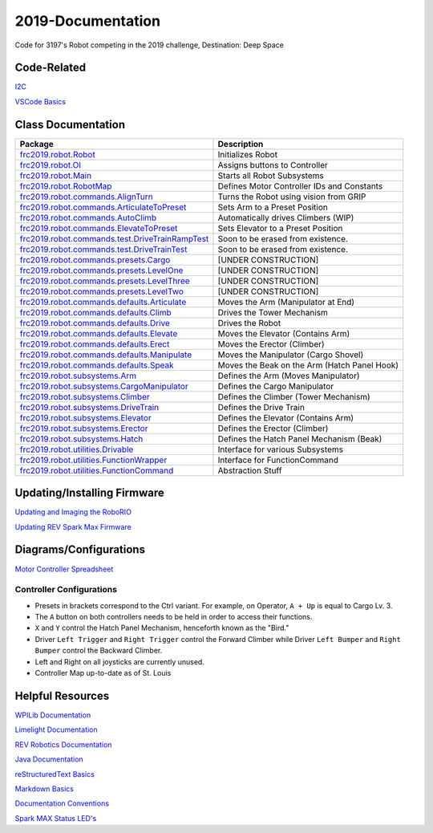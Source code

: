 ==================
2019-Documentation 
==================
.. image:: https://travis-ci.org/frc3197/2019-FRC.svg?branch=master
    :target: https://travis-ci.org/frc3197/2019-FRC

Code for 3197's Robot competing in the 2019 challenge, Destination: Deep Space

------------
Code-Related
------------
`I2C <https://2019-documentation.readthedocs.io/en/latest/I2C.html>`_

`VSCode Basics <https://2019-documentation.readthedocs.io/en/latest/VSCode%20Basics.html>`_

-------------------
Class Documentation
-------------------

+-------------------------------------------------------------------------------------------------------------------------------------------------------------------+----------------------------------------------+
|Package                                                                                                                                                            |Description                                   |
+===================================================================================================================================================================+==============================================+
|`frc2019.robot.Robot <https://2019-documentation.readthedocs.io/en/latest/Class%20Documentation/Robot.html>`_                                                      |Initializes Robot                             |
+-------------------------------------------------------------------------------------------------------------------------------------------------------------------+----------------------------------------------+
|`frc2019.robot.OI <https://2019-documentation.readthedocs.io/en/latest/Class%20Documentation/OI.html>`_                                                            |Assigns buttons to Controller                 |
+-------------------------------------------------------------------------------------------------------------------------------------------------------------------+----------------------------------------------+
|`frc2019.robot.Main <https://2019-documentation.readthedocs.io/en/latest/Class%20Documentation/Main.html>`_                                                        |Starts all Robot Subsystems                   |
+-------------------------------------------------------------------------------------------------------------------------------------------------------------------+----------------------------------------------+
|`frc2019.robot.RobotMap <https://2019-documentation.readthedocs.io/en/latest/Class%20Documentation/RobotMap.html>`_                                                |Defines Motor Controller IDs and Constants    |
+-------------------------------------------------------------------------------------------------------------------------------------------------------------------+----------------------------------------------+
|`frc2019.robot.commands.AlignTurn <https://2019-documentation.readthedocs.io/en/latest/Class%20Documentation/Commands/AlignTurn.html>`_                            |Turns the Robot using vision from GRIP        |
+-------------------------------------------------------------------------------------------------------------------------------------------------------------------+----------------------------------------------+
|`frc2019.robot.commands.ArticulateToPreset <https://2019-documentation.readthedocs.io/en/latest/Class%20Documentation/Commands/ArticulateToPreset.html>`_          |Sets Arm to a Preset Position                 |
+-------------------------------------------------------------------------------------------------------------------------------------------------------------------+----------------------------------------------+
|`frc2019.robot.commands.AutoClimb <https://2019-documentation.readthedocs.io/en/latest/Class%20Documentation/Commands/AutoClimb.html>`_                            |Automatically drives Climbers (WIP)           |
+-------------------------------------------------------------------------------------------------------------------------------------------------------------------+----------------------------------------------+
|`frc2019.robot.commands.ElevateToPreset <https://2019-documentation.readthedocs.io/en/latest/Class%20Documentation/Commands/ElevateToPreset.html>`_                |Sets Elevator to a Preset Position            |
+-------------------------------------------------------------------------------------------------------------------------------------------------------------------+----------------------------------------------+
|`frc2019.robot.commands.test.DriveTrainRampTest <https://2019-documentation.readthedocs.io/en/latest/Class%20Documentation/Commands/test/DriveTrainRampTest.html>`_|Soon to be erased from existence.             |
+-------------------------------------------------------------------------------------------------------------------------------------------------------------------+----------------------------------------------+
|`frc2019.robot.commands.test.DriveTrainTest <https://2019-documentation.readthedocs.io/en/latest/Class%20Documentation/Commands/test/DriveTrainTest.html>`_        |Soon to be erased from existence.             |
+-------------------------------------------------------------------------------------------------------------------------------------------------------------------+----------------------------------------------+
|`frc2019.robot.commands.presets.Cargo <https://2019-documentation.readthedocs.io/en/latest/Class%20Documentation/Commands/presets/Cargo.html>`_                    |[UNDER CONSTRUCTION]                          |
+-------------------------------------------------------------------------------------------------------------------------------------------------------------------+----------------------------------------------+
|`frc2019.robot.commands.presets.LevelOne <https://2019-documentation.readthedocs.io/en/latest/Class%20Documentation/Commands/presets/LevelOne.html>`_              |[UNDER CONSTRUCTION]                          |
+-------------------------------------------------------------------------------------------------------------------------------------------------------------------+----------------------------------------------+
|`frc2019.robot.commands.presets.LevelThree <https://2019-documentation.readthedocs.io/en/latest/Class%20Documentation/Commands/presets/LevelThree.html>`_          |[UNDER CONSTRUCTION]                          |
+-------------------------------------------------------------------------------------------------------------------------------------------------------------------+----------------------------------------------+
|`frc2019.robot.commands.presets.LevelTwo <https://2019-documentation.readthedocs.io/en/latest/Class%20Documentation/Commands/presets/LevelTwo.html>`_              |[UNDER CONSTRUCTION]                          |
+-------------------------------------------------------------------------------------------------------------------------------------------------------------------+----------------------------------------------+
|`frc2019.robot.commands.defaults.Articulate <https://2019-documentation.readthedocs.io/en/latest/Class%20Documentation/Commands/defaults/Articulate.html>`_        |Moves the Arm (Manipulator at End)            |
+-------------------------------------------------------------------------------------------------------------------------------------------------------------------+----------------------------------------------+
|`frc2019.robot.commands.defaults.Climb <https://2019-documentation.readthedocs.io/en/latest/Class%20Documentation/Commands/defaults/Climb.html>`_                  |Drives the Tower Mechanism                    |
+-------------------------------------------------------------------------------------------------------------------------------------------------------------------+----------------------------------------------+
|`frc2019.robot.commands.defaults.Drive <https://2019-documentation.readthedocs.io/en/latest/Class%20Documentation/Commands/defaults/Drive.html>`_                  |Drives the Robot                              |
+-------------------------------------------------------------------------------------------------------------------------------------------------------------------+----------------------------------------------+
|`frc2019.robot.commands.defaults.Elevate <https://2019-documentation.readthedocs.io/en/latest/Class%20Documentation/Commands/defaults/Elevate.html>`_              |Moves the Elevator (Contains Arm)             |
+-------------------------------------------------------------------------------------------------------------------------------------------------------------------+----------------------------------------------+
|`frc2019.robot.commands.defaults.Erect <https://2019-documentation.readthedocs.io/en/latest/Class%20Documentation/Commands/defaults/Erect.html>`_                  |Moves the Erector (Climber)                   |
+-------------------------------------------------------------------------------------------------------------------------------------------------------------------+----------------------------------------------+
|`frc2019.robot.commands.defaults.Manipulate <https://2019-documentation.readthedocs.io/en/latest/Class%20Documentation/Commands/defaults/Manipulate.html>`_        |Moves the Manipulator (Cargo Shovel)          |
+-------------------------------------------------------------------------------------------------------------------------------------------------------------------+----------------------------------------------+
|`frc2019.robot.commands.defaults.Speak <https://2019-documentation.readthedocs.io/en/latest/Class%20Documentation/Commands/defaults/Speak.html>`_                  |Moves the Beak on the Arm (Hatch Panel Hook)  |
+-------------------------------------------------------------------------------------------------------------------------------------------------------------------+----------------------------------------------+
|`frc2019.robot.subsystems.Arm <https://2019-documentation.readthedocs.io/en/latest/Class%20Documentation/Subsystems/Arm.html>`_                                    |Defines the Arm (Moves Manipulator)           |
+-------------------------------------------------------------------------------------------------------------------------------------------------------------------+----------------------------------------------+
|`frc2019.robot.subsystems.CargoManipulator <https://2019-documentation.readthedocs.io/en/latest/Class%20Documentation/Subsystems/CargoManipulator.html>`_          |Defines the Cargo Manipulator                 |
+-------------------------------------------------------------------------------------------------------------------------------------------------------------------+----------------------------------------------+
|`frc2019.robot.subsystems.Climber <https://2019-documentation.readthedocs.io/en/latest/Class%20Documentation/Subsystems/Climber.html>`_                            |Defines the Climber (Tower Mechanism)         |
+-------------------------------------------------------------------------------------------------------------------------------------------------------------------+----------------------------------------------+
|`frc2019.robot.subsystems.DriveTrain <https://2019-documentation.readthedocs.io/en/latest/Class%20Documentation/Subsystems/DriveTrain.html>`_                      |Defines the Drive Train                       |
+-------------------------------------------------------------------------------------------------------------------------------------------------------------------+----------------------------------------------+
|`frc2019.robot.subsystems.Elevator <https://2019-documentation.readthedocs.io/en/latest/Class%20Documentation/Subsystems/Elevator.html>`_                          |Defines the Elevator (Contains Arm)           |
+-------------------------------------------------------------------------------------------------------------------------------------------------------------------+----------------------------------------------+
|`frc2019.robot.subsystems.Erector <https://2019-documentation.readthedocs.io/en/latest/Class%20Documentation/Subsystems/Erector.html>`_                            |Defines the Erector (Climber)                 |
+-------------------------------------------------------------------------------------------------------------------------------------------------------------------+----------------------------------------------+
|`frc2019.robot.subsystems.Hatch <https://2019-documentation.readthedocs.io/en/latest/Class%20Documentation/Subsystems/Hatch.html>`_                                |Defines the Hatch Panel Mechanism (Beak)      |
+-------------------------------------------------------------------------------------------------------------------------------------------------------------------+----------------------------------------------+
|`frc2019.robot.utilities.Drivable <https://2019-documentation.readthedocs.io/en/latest/Class%20Documentation/utilities/Drivable.html>`_                            |Interface for various Subsystems              |
+-------------------------------------------------------------------------------------------------------------------------------------------------------------------+----------------------------------------------+
|`frc2019.robot.utilities.FunctionWrapper <https://2019-documentation.readthedocs.io/en/latest/Class%20Documentation/utilities/FunctionWrapper.html>`_              |Interface for FunctionCommand                 |
+-------------------------------------------------------------------------------------------------------------------------------------------------------------------+----------------------------------------------+
|`frc2019.robot.utilities.FunctionCommand <https://2019-documentation.readthedocs.io/en/latest/Class%20Documentation/utilities/FunctionCommand.html>`_              |Abstraction Stuff                             |
+-------------------------------------------------------------------------------------------------------------------------------------------------------------------+----------------------------------------------+


----------------------------
Updating/Installing Firmware
----------------------------
`Updating and Imaging the RoboRIO <https://2019-documentation.readthedocs.io/en/latest/Updating%20Instructions/Updating%20and%20Imaging%20the%20RoboRIO.html>`_

`Updating REV Spark Max Firmware <https://2019-documentation.readthedocs.io/en/latest/Updating%20Instructions/Updating%20Firmware%20of%20REV%20Spark%20Max's.html>`_

-----------------------
Diagrams/Configurations
-----------------------
`Motor Controller Spreadsheet <https://docs.google.com/spreadsheets/d/14p9fdd08mrI9wpgqd_k9QANKFcTs7CDPGgKoO7wAz68/edit?usp=sharing>`_

~~~~~~~~~~~~~~~~~~~~~~~~~
Controller Configurations
~~~~~~~~~~~~~~~~~~~~~~~~~
.. image:: https://raw.githubusercontent.com/frc3197/2019-Documentation/master/doc/Controller%20Configuration.png
   :width: 600
- Presets in brackets correspond to the Ctrl variant. For example, on Operator, ``A + Up`` is equal to Cargo Lv. 3.
- The ``A`` button on both controllers needs to be held in order to access their functions.
- ``X`` and ``Y`` control the Hatch Panel Mechanism, henceforth known as the "Bird."
- Driver ``Left Trigger`` and ``Right Trigger`` control the Forward Climber while Driver ``Left Bumper`` and ``Right Bumper`` control the Backward Climber.
- Left and Right on all joysticks are currently unused.
- Controller Map up-to-date as of St. Louis

-----------------
Helpful Resources
-----------------
`WPILib Documentation <http://first.wpi.edu/FRC/roborio/release/docs/java/>`_ 

`Limelight Documentation <http://docs.limelightvision.io/en/latest/>`_

`REV Robotics Documentation <http://www.revrobotics.com/content/sw/max/sw-docs/java/com/revrobotics/package-summary.html>`_

`Java Documentation <https://docs.oracle.com/javase/8/docs/api/overview-summary.html>`_

`reStructuredText Basics <http://www.sphinx-doc.org/en/master/usage/restructuredtext/basics.html>`_

`Markdown Basics <https://github.com/adam-p/markdown-here/wiki/Markdown-Cheatsheet#code>`_

`Documentation Conventions <https://2019-documentation.readthedocs.io/en/latest/Documentation%20Conventions.html>`_

`Spark MAX Status LED's <http://www.revrobotics.com/sparkmax-quickstart/#status-led>`_
